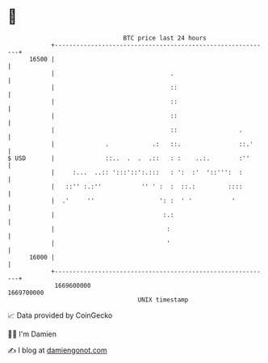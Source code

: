 * 👋

#+begin_example
                                   BTC price last 24 hours                    
               +------------------------------------------------------------+ 
         16500 |                                                            | 
               |                                .                           | 
               |                                ::                          | 
               |                                ::                          | 
               |                                ::                          | 
               |                                ::                 .        | 
               |              .            .:   ::.                ::.'     | 
   $ USD       |              ::..  .  .  .::   : :    ..:.        :''      | 
               |     :...  ..:: ':::'::':.:::   : ':  :'  '::''':  :        | 
               |   ::'' :.:''           '' ' :  :  ::.:         ::::        | 
               |  .'     ''                  ': :  ' '           '          | 
               |                              :.:                           | 
               |                               :                            | 
               |                               '                            | 
         16000 |                                                            | 
               +------------------------------------------------------------+ 
                1669600000                                        1669700000  
                                       UNIX timestamp                         
#+end_example
📈 Data provided by CoinGecko

🧑‍💻 I'm Damien

✍️ I blog at [[https://www.damiengonot.com][damiengonot.com]]
